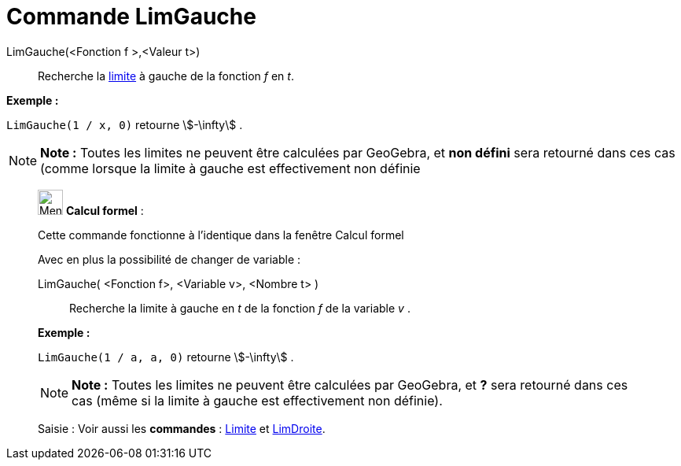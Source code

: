 = Commande LimGauche
:page-en: commands/LimitBelow
ifdef::env-github[:imagesdir: /fr/modules/ROOT/assets/images]

LimGauche(<Fonction f >,<Valeur t>)::
  Recherche la https://en.wikipedia.org/wiki/fr:Limite_(math%C3%A9matiques)[limite] à gauche de la fonction _f_ en _t_.

[EXAMPLE]
====

*Exemple :*

`++LimGauche(1 / x, 0)++` retourne stem:[-\infty] .

====

[NOTE]
====

*Note :* Toutes les limites ne peuvent être calculées par GeoGebra, et *non défini* sera retourné dans ces cas (comme
lorsque la limite à gauche est effectivement non définie

====

____________________________________________________________

image:32px-Menu_view_cas.svg.png[Menu view cas.svg,width=32,height=32] *Calcul formel* :

Cette commande fonctionne à l'identique dans la fenêtre Calcul formel

Avec en plus la possibilité de changer de variable :

LimGauche( <Fonction f>, <Variable v>, <Nombre t> )::
  Recherche la limite à gauche en _t_ de la fonction _f_ de la variable _v_ .

[EXAMPLE]
====

*Exemple :*

`++LimGauche(1 / a, a, 0)++` retourne stem:[-\infty] .

====

[NOTE]
====

*Note :* Toutes les limites ne peuvent être calculées par GeoGebra, et *?* sera retourné dans ces cas (même si la limite
à gauche est effectivement non définie).

====

[.kcode]#Saisie :# Voir aussi les *commandes* : xref:/commands/Limite.adoc[Limite] et
xref:/commands/LimDroite.adoc[LimDroite].
